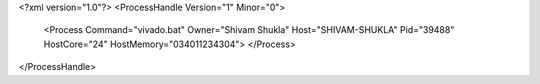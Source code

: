 <?xml version="1.0"?>
<ProcessHandle Version="1" Minor="0">
    <Process Command="vivado.bat" Owner="Shivam Shukla" Host="SHIVAM-SHUKLA" Pid="39488" HostCore="24" HostMemory="034011234304">
    </Process>
</ProcessHandle>
